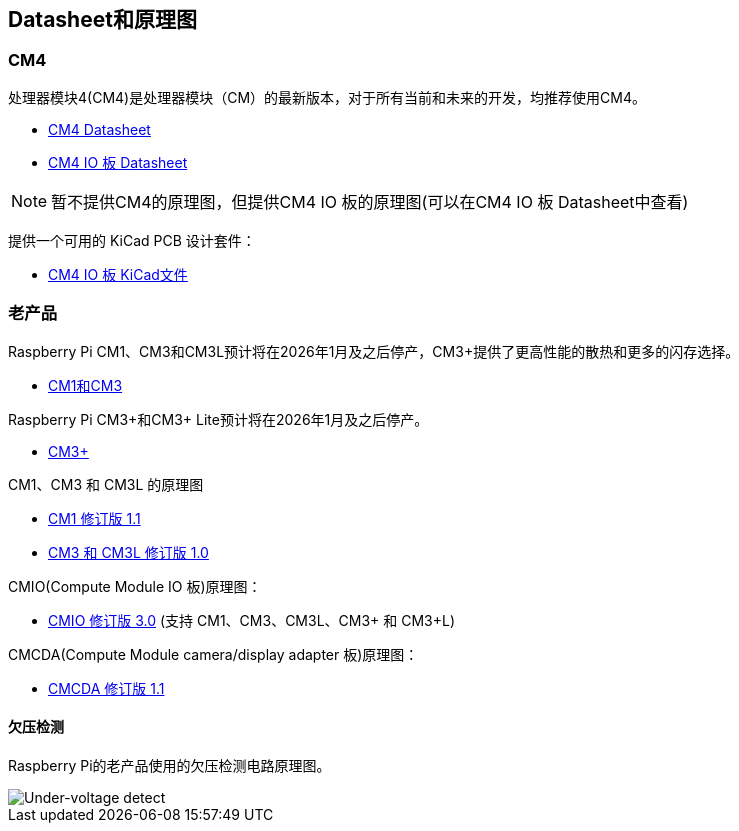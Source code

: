 [[datasheets-and-schematics]]
== Datasheet和原理图

[[compute-module-4]]
=== CM4

处理器模块4(CM4)是处理器模块（CM）的最新版本，对于所有当前和未来的开发，均推荐使用CM4。

* https://datasheets.raspberrypi.com/cm4/cm4-datasheet.pdf[CM4 Datasheet]
* https://datasheets.raspberrypi.com/cm4io/cm4io-datasheet.pdf[CM4 IO 板 Datasheet]

NOTE: 暂不提供CM4的原理图，但提供CM4 IO 板的原理图(可以在CM4 IO 板 Datasheet中查看) 

提供一个可用的 KiCad PCB 设计套件：

* https://datasheets.raspberrypi.com/cm4io/CM4IO-KiCAD.zip[CM4 IO 板 KiCad文件]

[[older-products]]
=== 老产品

Raspberry Pi CM1、CM3和CM3L预计将在2026年1月及之后停产，CM3+提供了更高性能的散热和更多的闪存选择。

* https://datasheets.raspberrypi.com/cm/cm1-and-cm3-datasheet.pdf[CM1和CM3]

Raspberry Pi CM3+和CM3+ Lite预计将在2026年1月及之后停产。

* https://datasheets.raspberrypi.com/cm/cm3-plus-datasheet.pdf[CM3+]

CM1、CM3 和 CM3L 的原理图

* https://datasheets.raspberrypi.com/cm/cm1-schematics.pdf[CM1 修订版 1.1]
* https://datasheets.raspberrypi.com/cm/cm3-schematics.pdf[CM3 和 CM3L 修订版 1.0]

CMIO(Compute Module IO 板)原理图：

* https://datasheets.raspberrypi.com/cmio/cmio-schematics.pdf[CMIO 修订版 3.0] (支持 CM1、CM3、CM3L、CM3+ 和 CM3+L)

CMCDA(Compute Module camera/display adapter 板)原理图：

* https://datasheets.raspberrypi.com/cmcda/cmcda-schematics.pdf[CMCDA 修订版 1.1]


[[under-voltage-detection]]
==== 欠压检测

Raspberry Pi的老产品使用的欠压检测电路原理图。

image::images/under_voltage_detect.png[Under-voltage detect]
